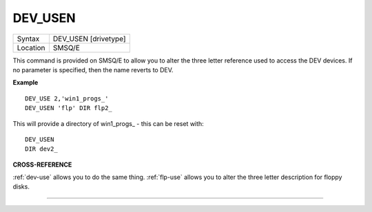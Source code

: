 ..  _dev-usen:

DEV\_USEN
=========

+----------+-------------------------------------------------------------------+
| Syntax   |  DEV\_USEN [drivetype]                                            |
+----------+-------------------------------------------------------------------+
| Location |  SMSQ/E                                                           |
+----------+-------------------------------------------------------------------+

This command is provided on SMSQ/E to allow you to alter the three
letter reference used to access the DEV devices. If no parameter is
specified, then the name reverts to DEV.


**Example**

::

    DEV_USE 2,'win1_progs_'
    DEV_USEN 'flp' DIR flp2_

This will provide a directory of win1\_progs\_ - this can be reset
with::

    DEV_USEN
    DIR dev2_

**CROSS-REFERENCE**

:ref:`dev-use` allows you to do the same thing.
:ref:`flp-use` allows you to alter the three
letter description for floppy disks.

--------------


